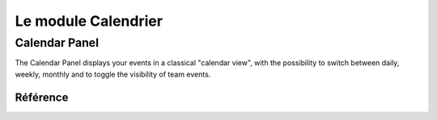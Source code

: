 .. _welfare.cal:

====================
Le module Calendrier
====================

.. actors_overview:: 
    cal.Events
    cal.Tasks



.. _welfare.cal.Panel:

Calendar Panel
--------------

The Calendar Panel displays your events in a classical "calendar view", 
with the possibility to switch between daily, weekly, monthly and to 
toggle the visibility of team events.






Référence
=========

.. actor:: cal.Calendars
.. actor:: cal.Events
.. actor:: cal.Tasks
.. actor:: cal.Subscriptions
.. actor:: cal.Places
.. actor:: cal.Priorities
.. actor:: cal.GuestRoles
.. actor:: cal.Guests


.. actor:: cal.EventStates

.. django2rst:: 

    settings.SITE.login('romain').show(cal.EventStates)

